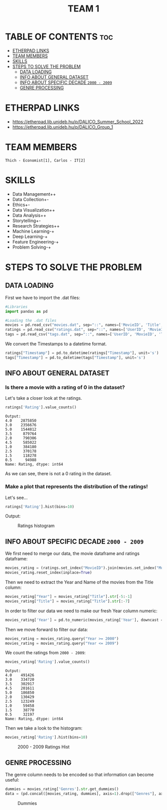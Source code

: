 #+title: TEAM 1

* TABLE OF CONTENTS :toc:
- [[#etherpad-links][ETHERPAD LINKS]]
- [[#team-members][TEAM MEMBERS]]
- [[#skills][SKILLS]]
- [[#steps-to-solve-the-problem][STEPS TO SOLVE THE PROBLEM]]
  - [[#data-loading][DATA LOADING]]
  - [[#info-about-general-dataset][INFO ABOUT GENERAL DATASET]]
  - [[#info-about-specific-decade-2000---2009][INFO ABOUT SPECIFIC DECADE =2000 - 2009=]]
  - [[#genre-processing][GENRE PROCESSING]]

* ETHERPAD LINKS

+ https://etherpad.lib.unideb.hu/p/DALICO_Summer_School_2022
+ https://etherpad.lib.unideb.hu/p/DALICO_Group_1

* TEAM MEMBERS
=Thich - Economist[1], Carlos - IT[2]=

* SKILLS
+ Data Management++
+ Data Collection+-
+ Ethics+-
+ Data Visualization++
+ Data Analysis++
+ Storytelling+-
+ Research Strategies++
+ Machine Learning-+
+ Deep Learning-+
+ Feature Engineering-+
+ Problem Solving-+

* STEPS TO SOLVE THE PROBLEM
** DATA LOADING
First we have to import the .dat files:
#+begin_src python
#Libraries
import pandas as pd

#Loading the .dat files
movies = pd.read_csv("movies.dat", sep="::", names=['MovieID', 'Title', 'Genres'])
ratings = pd.read_csv("ratings.dat", sep="::", names=['UserID', 'MovieID', 'Rating', 'Timestamp'])
tags = pd.read_csv("tags.dat", sep="::", names=['UserID', 'MovieID', 'Tag', 'Timestamp'])
#+end_src
We convert the Timestamps to a datetime format.
#+begin_src python
ratings["Timestamp"] = pd.to_datetime(ratings["Timestamp"], unit='s')
tags["Timestamp"] = pd.to_datetime(tags["Timestamp"], unit='s')
#+end_src
** INFO ABOUT GENERAL DATASET
*** Is there a movie with a rating of 0 in the dataset?
Let's take a closer look at the ratings.
#+begin_src python
ratings['Rating'].value_counts()
#+end_src
#+begin_example
Output:
4.0    2875850
3.0    2356676
5.0    1544812
3.5     879764
2.0     790306
4.5     585022
1.0     384180
2.5     370178
1.5     118278
0.5      94988
Name: Rating, dtype: int64
#+end_example
As we can see, there is not a 0 rating in the dataset.

*** Make a plot that represents the distribution of the ratings!
Let's see...
#+begin_src python
ratings['Rating'].hist(bins=10)
#+end_src
Output:
#+CAPTION: Ratings histogram
#+NAME:   Fig 1
[[./img/hist.png]]
** INFO ABOUT SPECIFIC DECADE =2000 - 2009=
We first need to merge our data, the movie dataframe and ratings dataframe:
#+begin_src python
movies_rating = (ratings.set_index("MovieID").join(movies.set_index("MovieID"),how="inner"))
movies_rating.reset_index(inplace=True)
#+end_src
#+CAPTION: Merged DataFrame
#+NAME: Table 1
[[./img/table1.png]]
Then we need to extract the Year and Name of the movies from the Title column:
#+begin_src python
movies_rating["Year"] = movies_rating["Title"].str[-5:-1]
movies_rating["Title"] = movies_rating["Title"].str[:-7]
#+end_src
In order to filter our data we need to make our fresh Year column numeric:
#+begin_src python
movies_rating['Year'] = pd.to_numeric(movies_rating['Year'], downcast = 'integer')
#+end_src
Then we move forward to filter our data:
#+begin_src python
movies_rating = movies_rating.query("Year >= 2000")
movies_rating = movies_rating.query("Year <= 2009")
#+end_src
We count the ratings from =2000 - 2009=:
#+begin_src python
movies_rating['Rating'].value_counts()
#+end_src
#+begin_example
Output:
4.0    491426
3.0    334720
3.5    302917
4.5    201611
5.0    186850
2.0    130429
2.5    123249
1.0     59458
1.5     38770
0.5     32197
Name: Rating, dtype: int64
#+end_example
Then we take a look to the histogram:
#+begin_src python
movies_rating['Rating'].hist(bins=10)
#+end_src
#+CAPTION: 2000 - 2009 Ratings Hist
#+NAME: Fig 2
[[./img/hist2.png]]

** GENRE PROCESSING
The genre column needs to be encoded so that information can become useful:
#+begin_src python
dummies = movies_rating['Genres'].str.get_dummies()
data = (pd.concat([movies_rating, dummies], axis=1).drop(["Genres"], axis=1))
#+end_src
#+CAPTION: Dummies
#+NAME: Table 2
[[./img/table2.png]]
